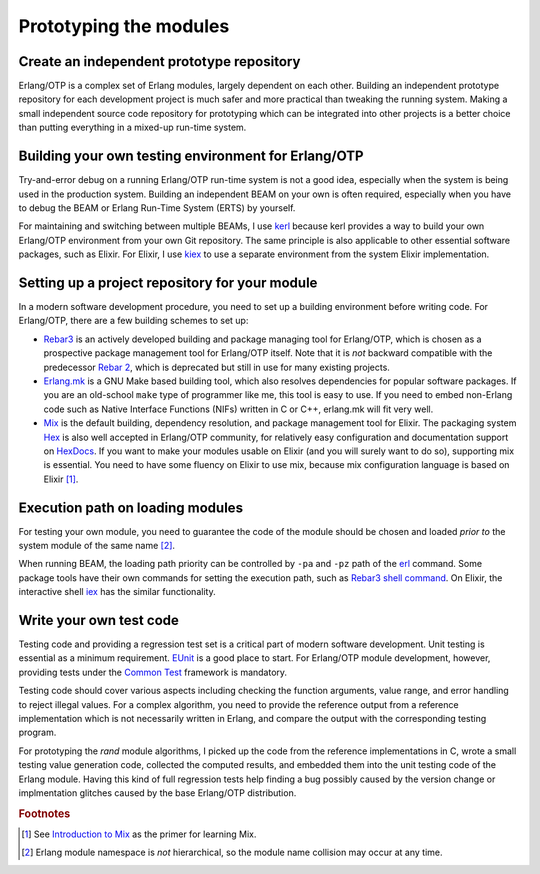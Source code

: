 Prototyping the modules
=======================

Create an independent prototype repository
------------------------------------------

Erlang/OTP is a complex set of Erlang modules, largely dependent on each
other. Building an independent prototype repository for each development
project is much safer and more practical than tweaking the running
system. Making a small independent source code repository for
prototyping which can be integrated into other projects is a better
choice than putting everything in a mixed-up run-time system.

Building your own testing environment for Erlang/OTP
----------------------------------------------------

Try-and-error debug on a running Erlang/OTP run-time system is not a
good idea, especially when the system is being used in the production
system. Building an independent BEAM on your own is often required,
especially when you have to debug the BEAM or Erlang Run-Time System
(ERTS) by yourself.

For maintaining and switching between multiple BEAMs, I use `kerl
<https://github.com/kerl/kerl>`_ because kerl provides a way to build
your own Erlang/OTP environment from your own Git repository. The same
principle is also applicable to other essential software packages, such
as Elixir. For Elixir, I use `kiex <https://github.com/taylor/kiex>`_ to
use a separate environment from the system Elixir implementation.

Setting up a project repository for your module
-----------------------------------------------

In a modern software development procedure, you need to set up a
building environment before writing code. For Erlang/OTP, there are a
few building schemes to set up:

* `Rebar3 <https://www.rebar3.org/>`_ is an actively developed building
  and package managing tool for Erlang/OTP, which is chosen as a
  prospective package management tool for Erlang/OTP itself. Note that
  it is *not* backward compatible with the predecessor `Rebar 2
  <https://github.com/rebar/rebar>`_, which is deprecated but still in
  use for many existing projects.
* `Erlang.mk <https://erlang.mk/>`_ is a GNU Make based building tool,
  which also resolves dependencies for popular software packages. If you
  are an old-school ``make`` type of programmer like me, this tool is
  easy to use. If you need to embed non-Erlang code such as Native
  Interface Functions (NIFs) written in C or C++, erlang.mk will fit
  very well.
* `Mix <https://hexdocs.pm/mix/Mix.html>`_ is the default building,
  dependency resolution, and package management tool for Elixir. The
  packaging system `Hex <https://hex.pm/>`_ is also well accepted in
  Erlang/OTP community, for relatively easy configuration and
  documentation support on `HexDocs <https://hexdocs.pm/>`_. If you want
  to make your modules usable on Elixir (and you will surely want to do
  so), supporting mix is essential. You need to have some fluency on
  Elixir to use mix, because mix configuration language is based on
  Elixir [#proto1]_.

Execution path on loading modules
---------------------------------

For testing your own module, you need to guarantee the code of the
module should be chosen and loaded *prior to* the system module of the
same name [#proto2]_.

When running BEAM, the loading path priority can be controlled by
``-pa`` and ``-pz`` path of the `erl
<http://erlang.org/doc/man/erl.html>`_ command. Some package tools have
their own commands for setting the execution path, such as `Rebar3 shell
command <http://ferd.ca/rebar3-shell.html>`_. On Elixir, the interactive
shell `iex <https://hexdocs.pm/iex/IEx.html>`_ has the similar
functionality.

Write your own test code
------------------------

Testing code and providing a regression test set is a critical part of
modern software development. Unit testing is essential as a minimum
requirement. `EUnit <http://erlang.org/doc/man/eunit.html>`_ is a good
place to start. For Erlang/OTP module development, however, providing
tests under the `Common Test
<http://erlang.org/doc/man/common_test.html>`_ framework is mandatory.

Testing code should cover various aspects including checking the
function arguments, value range, and error handling to reject illegal
values. For a complex algorithm, you need to provide the reference
output from a reference implementation which is not necessarily written
in Erlang, and compare the output with the corresponding testing
program.

For prototyping the `rand` module algorithms, I picked up the code from
the reference implementations in C, wrote a small testing value
generation code, collected the computed results, and embedded them into
the unit testing code of the Erlang module. Having this kind of full
regression tests help finding a bug possibly caused by the version
change or implmentation glitches caused by the base Erlang/OTP
distribution. 

.. Rubric:: Footnotes

.. [#proto1] See `Introduction to Mix
             <http://elixir-lang.org/getting-started/mix-otp/introduction-to-mix.html>`_
             as the primer for learning Mix.

.. [#proto2] Erlang module namespace is *not* hierarchical, so the
             module name collision may occur at any time.

